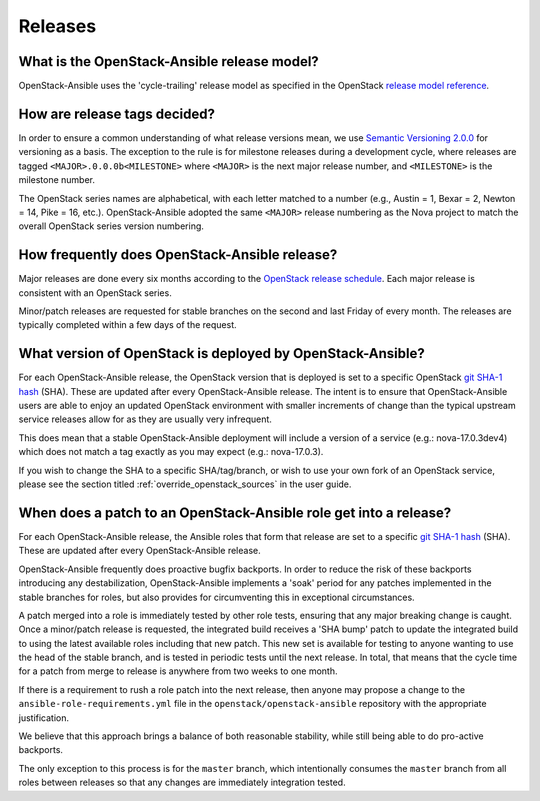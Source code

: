 .. _reference_release:

========
Releases
========

What is the OpenStack-Ansible release model?
~~~~~~~~~~~~~~~~~~~~~~~~~~~~~~~~~~~~~~~~~~~~

OpenStack-Ansible uses the 'cycle-trailing' release model as specified
in the OpenStack `release model reference`_.

.. _release model reference: https://releases.openstack.org/reference/release_models.html

How are release tags decided?
~~~~~~~~~~~~~~~~~~~~~~~~~~~~~

In order to ensure a common understanding of what release versions mean, we
use `Semantic Versioning 2.0.0`_ for versioning as a basis. The exception to
the rule is for milestone releases during a development cycle, where releases
are tagged ``<MAJOR>.0.0.0b<MILESTONE>`` where ``<MAJOR>`` is the next major
release number, and ``<MILESTONE>`` is the milestone number.

The OpenStack series names are alphabetical, with each letter matched to a
number (e.g., Austin = 1, Bexar = 2, Newton = 14, Pike = 16, etc.).
OpenStack-Ansible adopted the same ``<MAJOR>`` release numbering
as the Nova project to match the overall OpenStack series version numbering.

.. _Semantic Versioning 2.0.0: https://semver.org

How frequently does OpenStack-Ansible release?
~~~~~~~~~~~~~~~~~~~~~~~~~~~~~~~~~~~~~~~~~~~~~~

Major releases are done every six months according to the `OpenStack release
schedule`_. Each major release is consistent with an OpenStack series.

Minor/patch releases are requested for stable branches on the second and last
Friday of every month. The releases are typically completed within a few days
of the request.

.. _OpenStack release schedule: https://releases.openstack.org

What version of OpenStack is deployed by OpenStack-Ansible?
~~~~~~~~~~~~~~~~~~~~~~~~~~~~~~~~~~~~~~~~~~~~~~~~~~~~~~~~~~~

For each OpenStack-Ansible release, the OpenStack version that is
deployed is set to a specific OpenStack `git SHA-1 hash`_ (SHA).
These are updated after every OpenStack-Ansible release.
The intent is to ensure that OpenStack-Ansible users are able to
enjoy an updated OpenStack environment with smaller increments of
change than the typical upstream service releases allow for as they are
usually very infrequent.

This does mean that a stable OpenStack-Ansible deployment will
include a version of a service (e.g.: nova-17.0.3dev4) which does not
match a tag exactly as you may expect (e.g.: nova-17.0.3).

If you wish to change the SHA to a specific SHA/tag/branch, or wish to use
your own fork of an OpenStack service, please see the section titled
:ref:`override_openstack_sources` in the user guide.

.. _git SHA-1 hash: https://git-scm.com/book/en/v2/Git-Internals-Git-Objects

When does a patch to an OpenStack-Ansible role get into a release?
~~~~~~~~~~~~~~~~~~~~~~~~~~~~~~~~~~~~~~~~~~~~~~~~~~~~~~~~~~~~~~~~~~

For each OpenStack-Ansible release, the Ansible roles that form that
release are set to a specific `git SHA-1 hash`_ (SHA). These are updated
after every OpenStack-Ansible release.

OpenStack-Ansible frequently does proactive bugfix backports.
In order to reduce the risk of these backports introducing any
destabilization, OpenStack-Ansible implements a 'soak' period for any
patches implemented in the stable branches for roles, but also
provides for circumventing this in exceptional circumstances.

A patch merged into a role is immediately tested by other role tests,
ensuring that any major breaking change is caught. Once a minor/patch release
is requested, the integrated build receives a 'SHA bump' patch to update the
integrated build to using the latest available roles including that new patch.
This new set is available for testing to anyone wanting to use the head of the
stable branch, and is tested in periodic tests until the next release. In
total, that means that the cycle time for a patch from merge to release is
anywhere from two weeks to one month.

If there is a requirement to rush a role patch into the next release, then
anyone may propose a change to the ``ansible-role-requirements.yml`` file
in the ``openstack/openstack-ansible`` repository with the appropriate
justification.

We believe that this approach brings a balance of both reasonable stability,
while still being able to do pro-active backports.

The only exception to this process is for the ``master`` branch, which
intentionally consumes the ``master`` branch from all roles between releases
so that any changes are immediately integration tested.
